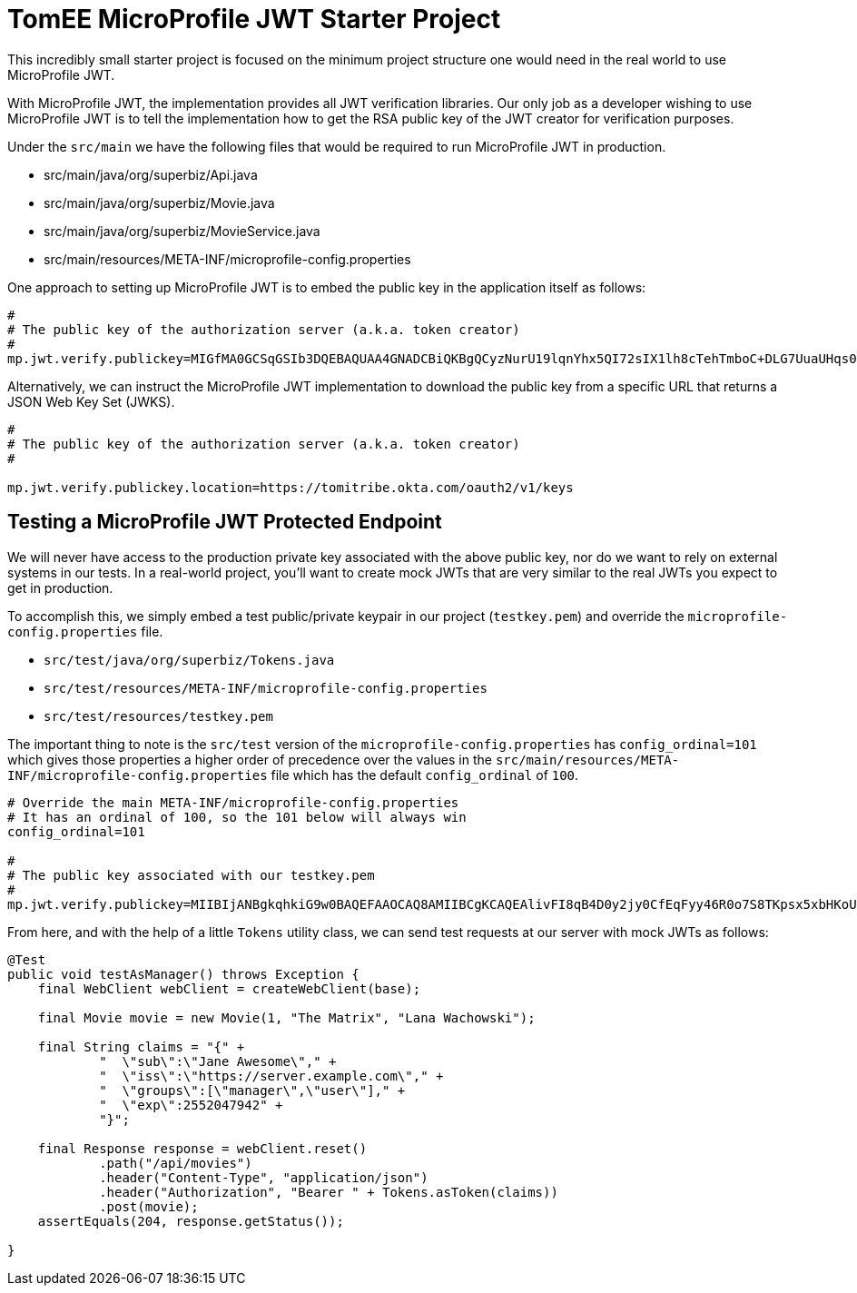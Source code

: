 # TomEE MicroProfile JWT Starter Project

This incredibly small starter project is focused on the minimum project structure one would need in the real world to use MicroProfile JWT.

With MicroProfile JWT, the implementation provides all JWT verification libraries. Our only job as a developer wishing to use MicroProfile JWT is to tell the implementation how to get the RSA public key of the JWT creator for verification purposes.

Under the `src/main` we have the following files that would be required to run MicroProfile JWT in production.

 - src/main/java/org/superbiz/Api.java
 - src/main/java/org/superbiz/Movie.java
 - src/main/java/org/superbiz/MovieService.java
 - src/main/resources/META-INF/microprofile-config.properties

One approach to setting up MicroProfile JWT is to embed the public key in the application itself as follows:

[source,properties]
----
#
# The public key of the authorization server (a.k.a. token creator)
#
mp.jwt.verify.publickey=MIGfMA0GCSqGSIb3DQEBAQUAA4GNADCBiQKBgQCyzNurU19lqnYhx5QI72sIX1lh8cTehTmboC+DLG7UuaUHqs096M754HtP2IiHFcIQqwYNzHgKmjmfGdbk9JBkz/DNeDVsA5nc7qTnsSgULXTxwHSF286IJdco5kasaJm4Xurlm3V+2oiTugraBsi1J0Ht0OtHgJIlIaGxK7mY/QIDAQAB
----

Alternatively, we can instruct the MicroProfile JWT implementation to download the public key from a specific URL that returns a JSON Web Key Set (JWKS).

[source,properties]
----
#
# The public key of the authorization server (a.k.a. token creator)
#

mp.jwt.verify.publickey.location=https://tomitribe.okta.com/oauth2/v1/keys
----

## Testing a MicroProfile JWT Protected Endpoint

We will never have access to the production private key associated with the above public key, nor do we want to rely on external systems in our tests.  In a real-world project, you'll want to create mock JWTs that are very similar to the real JWTs you expect to get in production.

To accomplish this, we simply embed a test public/private keypair in our project (`testkey.pem`) and override the `microprofile-config.properties` file.

 - `src/test/java/org/superbiz/Tokens.java`
 - `src/test/resources/META-INF/microprofile-config.properties`
 - `src/test/resources/testkey.pem`

The important thing to note is the `src/test` version of the `microprofile-config.properties` has `config_ordinal=101` which gives those properties a higher order of precedence over the values in the `src/main/resources/META-INF/microprofile-config.properties` file which has the default `config_ordinal` of `100`.

[source,properties]
----
# Override the main META-INF/microprofile-config.properties
# It has an ordinal of 100, so the 101 below will always win
config_ordinal=101

#
# The public key associated with our testkey.pem
#
mp.jwt.verify.publickey=MIIBIjANBgkqhkiG9w0BAQEFAAOCAQ8AMIIBCgKCAQEAlivFI8qB4D0y2jy0CfEqFyy46R0o7S8TKpsx5xbHKoU1VWg6QkQm+ntyIv1p4kE1sPEQO73+HY8+Bzs75XwRTYL1BmR1w8J5hmjVWjc6R2BTBGAYRPFRhor3kpM6ni2SPmNNhurEAHw7TaqszP5eUF/F9+KEBWkwVta+PZ37bwqSE4sCb1soZFrVz/UT/LF4tYpuVYt3YbqToZ3pZOZ9AX2o1GCG3xwOjkc4x0W7ezbQZdC9iftPxVHR8irOijJRRjcPDtA6vPKpzLl6CyYnsIYPd99ltwxTHjr3npfv/3Lw50bAkbT4HeLFxTx4flEoZLKO/g0bAoV2uqBhkA9xnQIDAQAB
----

From here, and with the help of a little `Tokens` utility class, we can send test requests at our server with mock JWTs as follows:

[source,java]
----
@Test
public void testAsManager() throws Exception {
    final WebClient webClient = createWebClient(base);

    final Movie movie = new Movie(1, "The Matrix", "Lana Wachowski");

    final String claims = "{" +
            "  \"sub\":\"Jane Awesome\"," +
            "  \"iss\":\"https://server.example.com\"," +
            "  \"groups\":[\"manager\",\"user\"]," +
            "  \"exp\":2552047942" +
            "}";

    final Response response = webClient.reset()
            .path("/api/movies")
            .header("Content-Type", "application/json")
            .header("Authorization", "Bearer " + Tokens.asToken(claims))
            .post(movie);
    assertEquals(204, response.getStatus());

}
----
